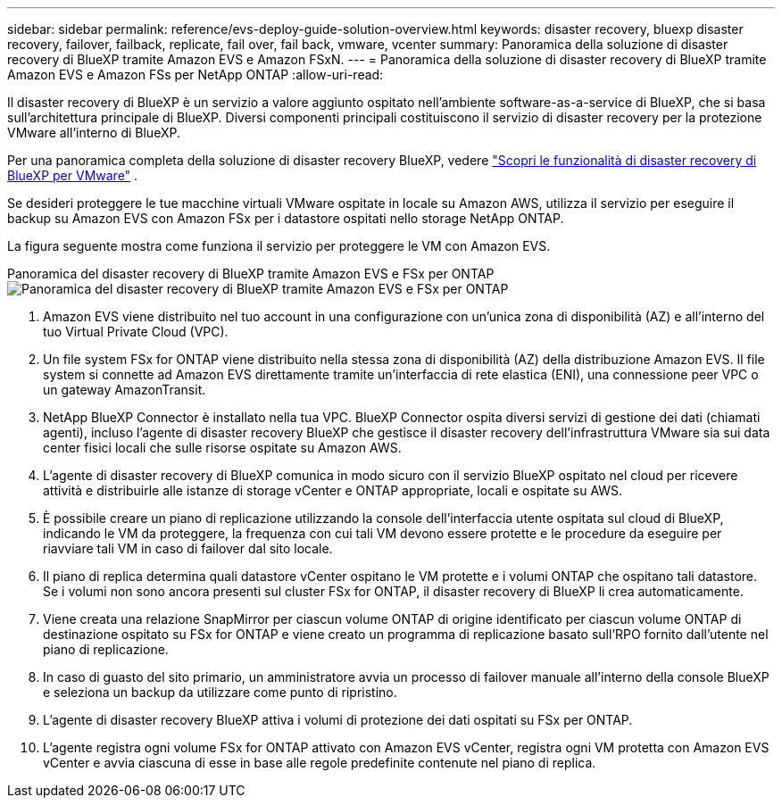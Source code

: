 ---
sidebar: sidebar 
permalink: reference/evs-deploy-guide-solution-overview.html 
keywords: disaster recovery, bluexp disaster recovery, failover, failback, replicate, fail over, fail back, vmware, vcenter 
summary: Panoramica della soluzione di disaster recovery di BlueXP tramite Amazon EVS e Amazon FSxN. 
---
= Panoramica della soluzione di disaster recovery di BlueXP tramite Amazon EVS e Amazon FSs per NetApp ONTAP
:allow-uri-read: 


[role="lead"]
Il disaster recovery di BlueXP è un servizio a valore aggiunto ospitato nell'ambiente software-as-a-service di BlueXP, che si basa sull'architettura principale di BlueXP. Diversi componenti principali costituiscono il servizio di disaster recovery per la protezione VMware all'interno di BlueXP.

Per una panoramica completa della soluzione di disaster recovery BlueXP, vedere link:../get-started/dr-intro.html["Scopri le funzionalità di disaster recovery di BlueXP per VMware"] .

Se desideri proteggere le tue macchine virtuali VMware ospitate in locale su Amazon AWS, utilizza il servizio per eseguire il backup su Amazon EVS con Amazon FSx per i datastore ospitati nello storage NetApp ONTAP.

La figura seguente mostra come funziona il servizio per proteggere le VM con Amazon EVS.

Panoramica del disaster recovery di BlueXP tramite Amazon EVS e FSx per ONTAP image:evs-soloverview-evs.png["Panoramica del disaster recovery di BlueXP tramite Amazon EVS e FSx per ONTAP"]

. Amazon EVS viene distribuito nel tuo account in una configurazione con un'unica zona di disponibilità (AZ) e all'interno del tuo Virtual Private Cloud (VPC).
. Un file system FSx for ONTAP viene distribuito nella stessa zona di disponibilità (AZ) della distribuzione Amazon EVS. Il file system si connette ad Amazon EVS direttamente tramite un'interfaccia di rete elastica (ENI), una connessione peer VPC o un gateway AmazonTransit.
. NetApp BlueXP Connector è installato nella tua VPC. BlueXP Connector ospita diversi servizi di gestione dei dati (chiamati agenti), incluso l'agente di disaster recovery BlueXP che gestisce il disaster recovery dell'infrastruttura VMware sia sui data center fisici locali che sulle risorse ospitate su Amazon AWS.
. L'agente di disaster recovery di BlueXP comunica in modo sicuro con il servizio BlueXP ospitato nel cloud per ricevere attività e distribuirle alle istanze di storage vCenter e ONTAP appropriate, locali e ospitate su AWS.
. È possibile creare un piano di replicazione utilizzando la console dell'interfaccia utente ospitata sul cloud di BlueXP, indicando le VM da proteggere, la frequenza con cui tali VM devono essere protette e le procedure da eseguire per riavviare tali VM in caso di failover dal sito locale.
. Il piano di replica determina quali datastore vCenter ospitano le VM protette e i volumi ONTAP che ospitano tali datastore. Se i volumi non sono ancora presenti sul cluster FSx for ONTAP, il disaster recovery di BlueXP li crea automaticamente.
. Viene creata una relazione SnapMirror per ciascun volume ONTAP di origine identificato per ciascun volume ONTAP di destinazione ospitato su FSx for ONTAP e viene creato un programma di replicazione basato sull'RPO fornito dall'utente nel piano di replicazione.
. In caso di guasto del sito primario, un amministratore avvia un processo di failover manuale all'interno della console BlueXP e seleziona un backup da utilizzare come punto di ripristino.
. L'agente di disaster recovery BlueXP attiva i volumi di protezione dei dati ospitati su FSx per ONTAP.
. L'agente registra ogni volume FSx for ONTAP attivato con Amazon EVS vCenter, registra ogni VM protetta con Amazon EVS vCenter e avvia ciascuna di esse in base alle regole predefinite contenute nel piano di replica.

